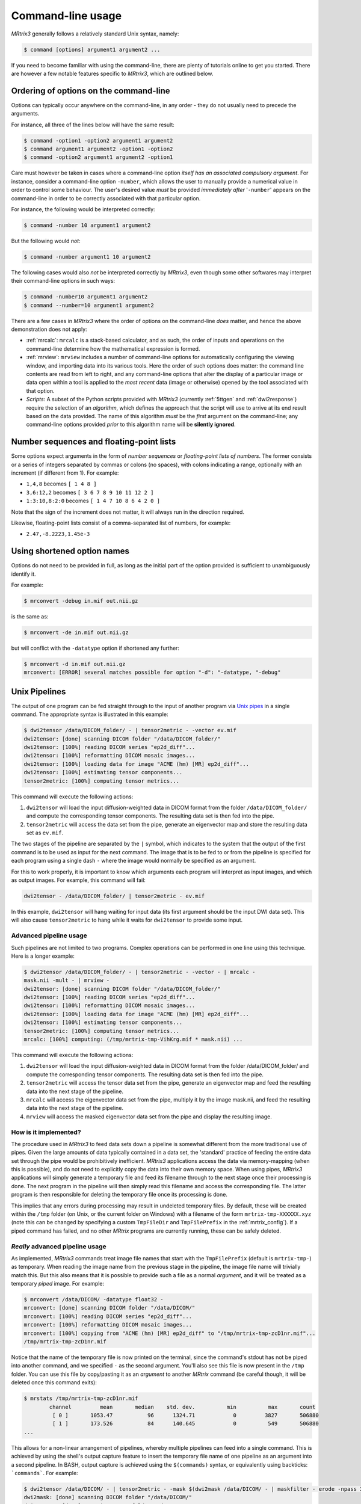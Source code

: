 .. _command-line-interface:

Command-line usage
==================

*MRtrix3* generally follows a relatively standard Unix syntax, namely:

.. code-block:: console

    $ command [options] argument1 argument2 ...

If you need to become familiar with using the command-line, there are
plenty of tutorials online to get you started. There are however a few notable 
features specific to *MRtrix3*, which are outlined below.


Ordering of options on the command-line
---------------------------------------

Options can typically occur anywhere on the command-line, in any order -
they do not usually need to precede the arguments.

For instance, all three of the lines below will have the same result:

.. code-block:: console

    $ command -option1 -option2 argument1 argument2
    $ command argument1 argument2 -option1 -option2
    $ command -option2 argument1 argument2 -option1

Care must however be taken in cases where a command-line option *itself
has an associated compulsory argument*. For instance, consider a command-line
option ``-number``, which allows the user to manually provide a numerical
value in order to control some behaviour. The user's desired value
*must* be provided *immediately after* '``-number``' appears on the
command-line in order to be correctly associated with that particular option.

For instance, the following would be interpreted correctly:

.. code-block:: console

    $ command -number 10 argument1 argument2

But the following would *not*:

.. code-block:: console

    $ command -number argument1 10 argument2

The following cases would also *not* be interpreted correctly by *MRtrix3*,
even though some other softwares may interpret their command-line options in
such ways:

.. code::

    $ command -number10 argument1 argument2
    $ command --number=10 argument1 argument2

There are a few cases in *MRtrix3* where the order of options on the
command-line *does* matter, and hence the above demonstration does not apply:

-  :ref:`mrcalc`: ``mrcalc`` is a stack-based calculator, and as such, the
   order of inputs and operations on the command-line determine how the
   mathematical expression is formed.

-  :ref:`mrview`: ``mrview`` includes a number of command-line options for
   automatically configuring the viewing window, and importing data into
   its various tools. Here the order of such options does matter: the
   command line contents are read from left to right, and any command-line
   options that alter the display of a particular image or data open within
   a tool is applied to the *most recent* data (image or otherwise) opened
   by the tool associated with that option.

-  *Scripts*: A subset of the Python scripts provided with *MRtrix3*
   (currently :ref:`5ttgen` and :ref:`dwi2response`) require the selection
   of an *algorithm*, which defines the approach that the script will use to
   arrive at its end result based on the data provided. The name of this
   algorithm *must* be the *first* argument on the command-line; any
   command-line options provided *prior* to this algorithm name will be
   **silently ignored**.


.. _number_sequences:

Number sequences and floating-point lists
-----------------------------------------

Some options expect arguments in the form of *number sequences* or
*floating-point lists of numbers*. The former consists or a series of
integers separated by commas or colons (no spaces), with colons
indicating a range, optionally with an increment (if different from 1).
For example:

-  ``1,4,8`` becomes ``[ 1 4 8 ]``
-  ``3,6:12,2`` becomes ``[ 3 6 7 8 9 10 11 12 2 ]``
-  ``1:3:10,8:2:0`` becomes ``[ 1 4 7 10 8 6 4 2 0 ]``

Note that the sign of the increment does not matter, it will always run
in the direction required.

Likewise, floating-point lists consist of a comma-separated list of
numbers, for example:

-  ``2.47,-8.2223,1.45e-3``


Using shortened option names
----------------------------

Options do not need to be provided in full, as long as the initial part
of the option provided is sufficient to unambiguously identify it.

For example:

.. code::

    $ mrconvert -debug in.mif out.nii.gz

is the same as:

.. code::

    $ mrconvert -de in.mif out.nii.gz

but will conflict with the ``-datatype`` option if shortened any
further:

.. code::

    $ mrconvert -d in.mif out.nii.gz
    mrconvert: [ERROR] several matches possible for option "-d": "-datatype, "-debug"


.. _unix_pipelines:

Unix Pipelines
--------------

The output of one program can be fed straight through to the input of
another program via `Unix
pipes <http://en.wikipedia.org/wiki/Pipeline_%28Unix%29>`__ in a single
command. The appropriate syntax is illustrated in this example:

.. code-block:: console

    $ dwi2tensor /data/DICOM_folder/ - | tensor2metric - -vector ev.mif
    dwi2tensor: [done] scanning DICOM folder "/data/DICOM_folder/"
    dwi2tensor: [100%] reading DICOM series "ep2d_diff"...
    dwi2tensor: [100%] reformatting DICOM mosaic images...
    dwi2tensor: [100%] loading data for image "ACME (hm) [MR] ep2d_diff"...
    dwi2tensor: [100%] estimating tensor components...
    tensor2metric: [100%] computing tensor metrics...

This command will execute the following actions:

1. ``dwi2tensor`` will load the input diffusion-weighted data in DICOM
   format from the folder ``/data/DICOM_folder/`` and compute the
   corresponding tensor components. The resulting data set is then fed
   into the pipe.

2. ``tensor2metric`` will access the data set from the pipe, generate an
   eigenvector map and store the resulting data set as ``ev.mif``.

The two stages of the pipeline are separated by the ``|`` symbol, which
indicates to the system that the output of the first command is to be
used as input for the next command. The image that is to be fed to or
from the pipeline is specified for each program using a single dash
``-`` where the image would normally be specified as an argument.

For this to work properly, it is important to know which arguments each
program will interpret as input images, and which as output images. For
example, this command will fail:

.. code-block:: console

    dwi2tensor - /data/DICOM_folder/ | tensor2metric - ev.mif

In this example, ``dwi2tensor`` will hang waiting for input data (its
first argument should be the input DWI data set). This will also cause
``tensor2metric`` to hang while it waits for ``dwi2tensor`` to provide some
input.

Advanced pipeline usage
'''''''''''''''''''''''

Such pipelines are not limited to two programs. Complex operations can
be performed in one line using this technique. Here is a longer example:

.. code-block:: console

    $ dwi2tensor /data/DICOM_folder/ - | tensor2metric - -vector - | mrcalc -
    mask.nii -mult - | mrview -
    dwi2tensor: [done] scanning DICOM folder "/data/DICOM_folder/"
    dwi2tensor: [100%] reading DICOM series "ep2d_diff"...
    dwi2tensor: [100%] reformatting DICOM mosaic images...
    dwi2tensor: [100%] loading data for image "ACME (hm) [MR] ep2d_diff"...
    dwi2tensor: [100%] estimating tensor components...
    tensor2metric: [100%] computing tensor metrics...
    mrcalc: [100%] computing: (/tmp/mrtrix-tmp-VihKrg.mif * mask.nii) ...

This command will execute the following actions:

1. ``dwi2tensor`` will load the input diffusion-weighted data in DICOM
   format from the folder /data/DICOM\_folder/ and compute the
   corresponding tensor components. The resulting data set is then fed
   into the pipe.

2. ``tensor2metric`` will access the tensor data set from the pipe,
   generate an eigenvector map and feed the resulting data into the next
   stage of the pipeline.

3. ``mrcalc`` will access the eigenvector data set from the pipe,
   multiply it by the image mask.nii, and feed the resulting data into
   the next stage of the pipeline.

4. ``mrview`` will access the masked eigenvector data set from the pipe
   and display the resulting image.

How is it implemented?
''''''''''''''''''''''

The procedure used in *MRtrix3* to feed data sets down a pipeline is somewhat
different from the more traditional use of pipes. Given the large amounts of
data typically contained in a data set, the 'standard' practice of feeding the
entire data set through the pipe would be prohibitively inefficient. *MRtrix3*
applications access the data via memory-mapping (when this is possible), and do
not need to explicitly copy the data into their own memory space. When using
pipes, *MRtrix3* applications will simply generate a temporary file and feed
its filename through to the next stage once their processing is done. The next
program in the pipeline will then simply read this filename and access the
corresponding file. The latter program is then responsible for deleting the
temporary file once its processing is done.

This implies that any errors during processing may result in undeleted
temporary files. By default, these will be created within the ``/tmp`` folder
(on Unix, or the current folder on Windows) with a filename of the form
``mrtrix-tmp-XXXXXX.xyz`` (note this can be changed by specifying a custom
``TmpFileDir`` and ``TmpFilePrefix`` in the :ref:`mrtrix_config`).  If a piped
command has failed, and no other *MRtrix* programs are currently running, these
can be safely deleted.

*Really* advanced pipeline usage
''''''''''''''''''''''''''''''''

As implemented, *MRtrix3* commands treat image file names that start with
the ``TmpFilePrefix`` (default is ``mrtrix-tmp-``) as temporary. When
reading the image name from the previous stage in the pipeline, the
image file name will trivially match this. But this also means that it
is possible to provide such a file as a normal *argument*, and it will
be treated as a temporary *piped* image. For example:

.. code-block:: console

    $ mrconvert /data/DICOM/ -datatype float32 -
    mrconvert: [done] scanning DICOM folder "/data/DICOM/"
    mrconvert: [100%] reading DICOM series "ep2d_diff"...
    mrconvert: [100%] reformatting DICOM mosaic images...
    mrconvert: [100%] copying from "ACME (hm) [MR] ep2d_diff" to "/tmp/mrtrix-tmp-zcD1nr.mif"...
    /tmp/mrtrix-tmp-zcD1nr.mif

Notice that the name of the temporary file is now printed on the
terminal, since the command's stdout has not be piped into another
command, and we specified ``-`` as the second argument. You'll also see
this file is now present in the ``/tmp`` folder. You can use this file
by copy/pasting it as an *argument* to another *MRtrix* command (be
careful though, it will be deleted once this command exits):

.. code-block:: console

    $ mrstats /tmp/mrtrix-tmp-zcD1nr.mif
            channel         mean       median    std. dev.          min          max       count
             [ 0 ]       1053.47           96      1324.71            0         3827       506880
             [ 1 ]       173.526           84      140.645            0          549       506880
    ...

This allows for a non-linear arrangement of pipelines, whereby multiple
pipelines can feed into a single command. This is achieved by using the
shell's output capture feature to insert the temporary file name of one
pipeline as an argument into a second pipeline. In BASH, output capture
is achieved using the ``$(commands)`` syntax, or equivalently using
backticks: ```commands```. For example:

.. code-block:: console

    $ dwi2tensor /data/DICOM/ - | tensor2metric - -mask $(dwi2mask /data/DICOM/ - | maskfilter - erode -npass 3 - ) -vec ev.mif -fa - | mrthreshold - -top 300 highFA.mif
    dwi2mask: [done] scanning DICOM folder "/data/DICOM/"
    dwi2tensor: [done] scanning DICOM folder "/data/DICOM/"
    dwi2mask: [100%] reading DICOM series "ep2d_diff"...
    dwi2tensor: [100%] reading DICOM series "ep2d_diff"...
    dwi2mask: [100%] reformatting DICOM mosaic images...
    dwi2tensor: [100%] reformatting DICOM mosaic images...
    dwi2mask: [100%] loading data for image "ACME (hm) [MR] ep2d_diff"...
    dwi2tensor: [100%] loading data for image "ACME (hm) [MR] ep2d_diff"...
    dwi2mask: [100%] finding min/max of "mean b=0 image"...
    dwi2mask: [done] optimising threshold...
    dwi2mask: [100%] thresholding...
    dwi2tensor: [100%] estimating tensor components...
    dwi2mask: [100%] finding min/max of "mean b=1000 image"...
    dwi2mask: [done] optimising threshold...
    dwi2mask: [100%] thresholding...
    dwi2mask: [done] computing dwi brain mask... 
    maskfilter: [100%] applying erode filter to image -... 
    tensor2metric: [100%] computing tensor metrics...
    mrthreshold: [100%] thresholding "/tmp/mrtrix-tmp-UHvhc2.mif" at 300th top voxel...

In this one command, we asked the system to perform this non-linear
pipeline::

                  dwi2tensor \  
                              |--> tensor2metric  ---> mrthreshold
    dwi2mask ---> maskfilter /

More specifically:

1. ``dwi2tensor`` will load the input diffusion-weighted data in DICOM
   format from the folder /data/DICOM/ and compute the corresponding
   tensor components. The resulting data set is then fed into the pipe.

   1. meanwhile, ``dwi2mask`` will generate a brain mask from the DWI
      data, and feed the result into a second pipeline.

   2. ``maskfilter`` will access the mask from this second pipeline,
      erode the mask by 3 voxels, and output the name of the temporary
      file for use as an *argument* by the next stage.

2. ``tensor2metric`` will access the tensor data set from the first
   pipe, generate eigenvector and FA maps within the mask provided as an
   *argument* by the second pipeline, store the eigenvector map in
   ``ev.mif`` and feed the FA map into the next stage of the pipeline.

3. ``mrthreshold`` will access the FA image from the pipe, identify the
   300 highest-valued voxels, and produce a mask of these voxels, stored
   in ``highFA.mif``.

